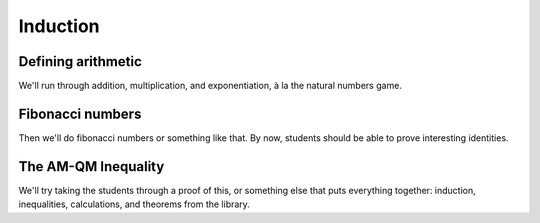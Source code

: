 .. _induction:

Induction
=========

Defining arithmetic
-------------------

We'll run through addition, multiplication, and exponentiation, à la the natural numbers game.


Fibonacci numbers
-----------------

Then we'll do fibonacci numbers or something like that. By now, students should be able to prove interesting identities.


The AM-QM Inequality
--------------------

We'll try taking the students through a proof of this,
or something else that puts everything together:
induction, inequalities, calculations,
and theorems from the library.
